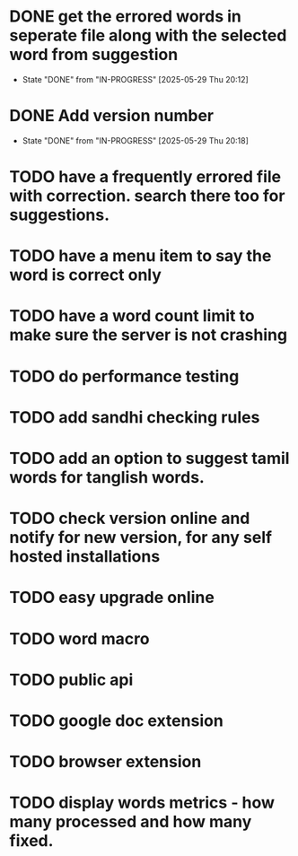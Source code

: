 * DONE get the errored words in seperate file along with the selected word from suggestion
CLOSED: [2025-05-29 Thu 20:12]
- State "DONE"       from "IN-PROGRESS" [2025-05-29 Thu 20:12]
* DONE Add version number
CLOSED: [2025-05-29 Thu 20:18]
- State "DONE"       from "IN-PROGRESS" [2025-05-29 Thu 20:18]
* TODO have a frequently errored file with correction. search there too for suggestions.
* TODO have a menu item to say the word is correct only
* TODO have a word count limit to make sure the server is not crashing
* TODO do performance testing
* TODO add sandhi checking rules
* TODO add an option to suggest tamil words for tanglish words.
* TODO check version online and notify for new version, for any self hosted installations
* TODO easy upgrade online
* TODO word macro
* TODO public api
* TODO google doc extension
* TODO browser extension
* TODO display words metrics - how many processed and how many fixed.
